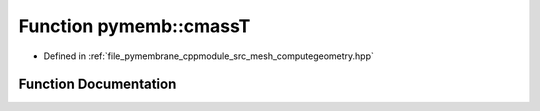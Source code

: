 .. _exhale_function_computegeometry_8hpp_1aed421c26c21a7ec4a0bbcaa3e903a07a:

Function pymemb::cmassT
=======================

- Defined in :ref:`file_pymembrane_cppmodule_src_mesh_computegeometry.hpp`


Function Documentation
----------------------


.. doxygenfunction:: pymemb::cmassT(const real3&, const real3&, const real3&)
   :project: pymembrane
